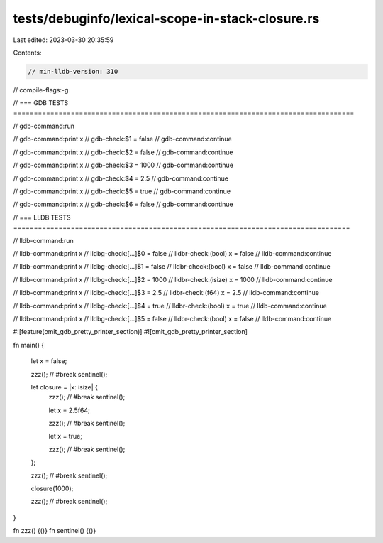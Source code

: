 tests/debuginfo/lexical-scope-in-stack-closure.rs
=================================================

Last edited: 2023-03-30 20:35:59

Contents:

.. code-block:: rs

    // min-lldb-version: 310

// compile-flags:-g

// === GDB TESTS ===================================================================================

// gdb-command:run

// gdb-command:print x
// gdb-check:$1 = false
// gdb-command:continue

// gdb-command:print x
// gdb-check:$2 = false
// gdb-command:continue

// gdb-command:print x
// gdb-check:$3 = 1000
// gdb-command:continue

// gdb-command:print x
// gdb-check:$4 = 2.5
// gdb-command:continue

// gdb-command:print x
// gdb-check:$5 = true
// gdb-command:continue

// gdb-command:print x
// gdb-check:$6 = false
// gdb-command:continue


// === LLDB TESTS ==================================================================================

// lldb-command:run

// lldb-command:print x
// lldbg-check:[...]$0 = false
// lldbr-check:(bool) x = false
// lldb-command:continue

// lldb-command:print x
// lldbg-check:[...]$1 = false
// lldbr-check:(bool) x = false
// lldb-command:continue

// lldb-command:print x
// lldbg-check:[...]$2 = 1000
// lldbr-check:(isize) x = 1000
// lldb-command:continue

// lldb-command:print x
// lldbg-check:[...]$3 = 2.5
// lldbr-check:(f64) x = 2.5
// lldb-command:continue

// lldb-command:print x
// lldbg-check:[...]$4 = true
// lldbr-check:(bool) x = true
// lldb-command:continue

// lldb-command:print x
// lldbg-check:[...]$5 = false
// lldbr-check:(bool) x = false
// lldb-command:continue

#![feature(omit_gdb_pretty_printer_section)]
#![omit_gdb_pretty_printer_section]

fn main() {

    let x = false;

    zzz(); // #break
    sentinel();

    let closure = |x: isize| {
        zzz(); // #break
        sentinel();

        let x = 2.5f64;

        zzz(); // #break
        sentinel();

        let x = true;

        zzz(); // #break
        sentinel();
    };

    zzz(); // #break
    sentinel();

    closure(1000);

    zzz(); // #break
    sentinel();
}

fn zzz() {()}
fn sentinel() {()}


